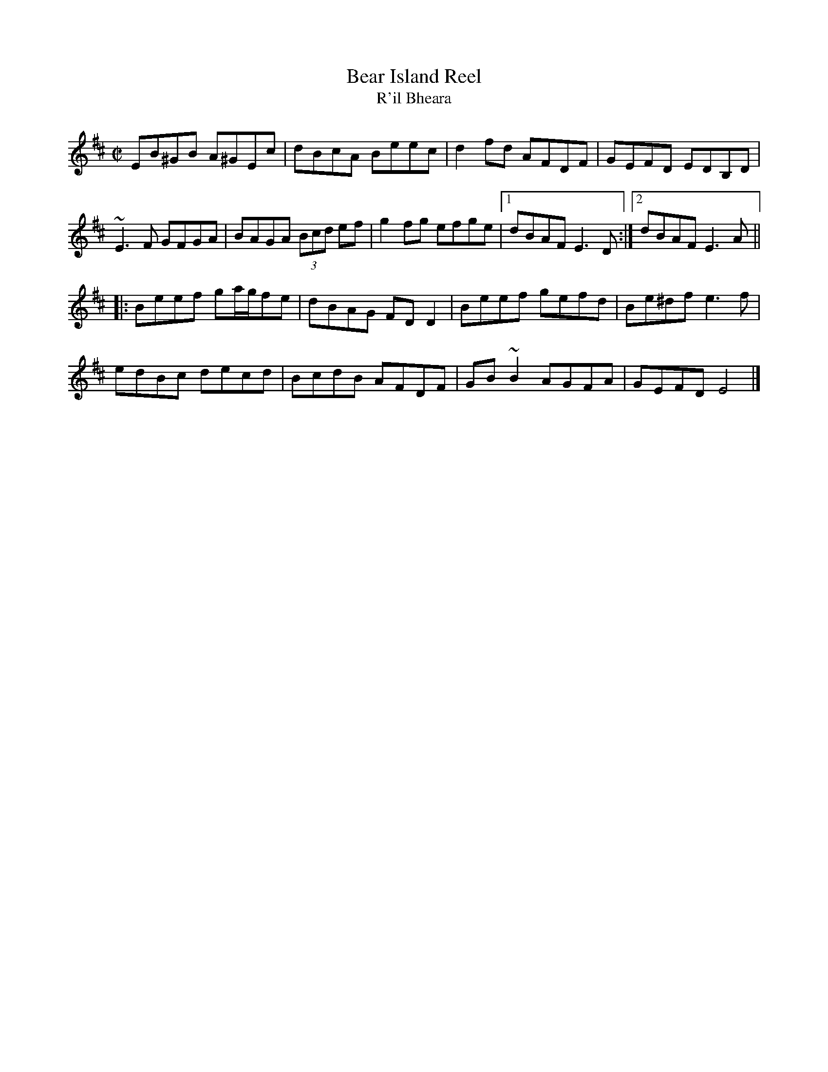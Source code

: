 X: 9
T:Bear Island Reel
T:R'il Bheara
R:reel
S:Session
Z:From Mel Bay's Irish Tune Book.  Added by Alf.
M:C|
L:1/8
K:Edor
EB^GB A^GEc|dBcA Beec|d2fd AFDF|GEFD EDB,D|
~E3F GFGA|BAGA (3Bcd ef|g2fg efge|[1 dBAF E3D:|[2 dBAF E3A||
|:Beef ga/g/fe|dBAG FDD2|Beef gefd|Be^df e3f|
edBc decd|BcdB AFDF|GB~B2 AGFA|GEFD E4|]
